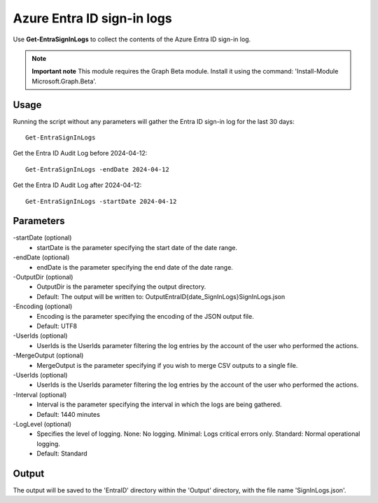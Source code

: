 Azure Entra ID sign-in logs
=======
Use **Get-EntraSignInLogs** to collect the contents of the Azure Entra ID sign-in log.

.. note::

  **Important note** This module requires the Graph Beta module. Install it using the command: 'Install-Module Microsoft.Graph.Beta'.


Usage
""""""""""""""""""""""""""
Running the script without any parameters will gather the Entra ID sign-in log for the last 30 days:
::

   Get-EntraSignInLogs

Get the Entra ID Audit Log before 2024-04-12:
::

   Get-EntraSignInLogs -endDate 2024-04-12

Get the Entra ID Audit Log after 2024-04-12:
::

   Get-EntraSignInLogs -startDate 2024-04-12

Parameters
""""""""""""""""""""""""""
-startDate (optional)
    - startDate is the parameter specifying the start date of the date range.

-endDate (optional)
    - endDate is the parameter specifying the end date of the date range.

-OutputDir (optional)
    - OutputDir is the parameter specifying the output directory.
    - Default: The output will be written to: Output\EntraID\{date_SignInLogs}\SignInLogs.json

-Encoding (optional)
    - Encoding is the parameter specifying the encoding of the JSON output file.
    - Default: UTF8

-UserIds (optional)
    - UserIds is the UserIds parameter filtering the log entries by the account of the user who performed the actions.

-MergeOutput (optional)
    - MergeOutput is the parameter specifying if you wish to merge CSV outputs to a single file.

-UserIds (optional)
    - UserIds is the UserIds parameter filtering the log entries by the account of the user who performed the actions.

-Interval (optional)
    - Interval is the parameter specifying the interval in which the logs are being gathered.
    - Default: 1440 minutes

-LogLevel (optional)
    - Specifies the level of logging. None: No logging. Minimal: Logs critical errors only. Standard: Normal operational logging.
    - Default: Standard

Output
""""""""""""""""""""""""""
The output will be saved to the 'EntraID' directory within the 'Output' directory, with the file name 'SignInLogs.json'.